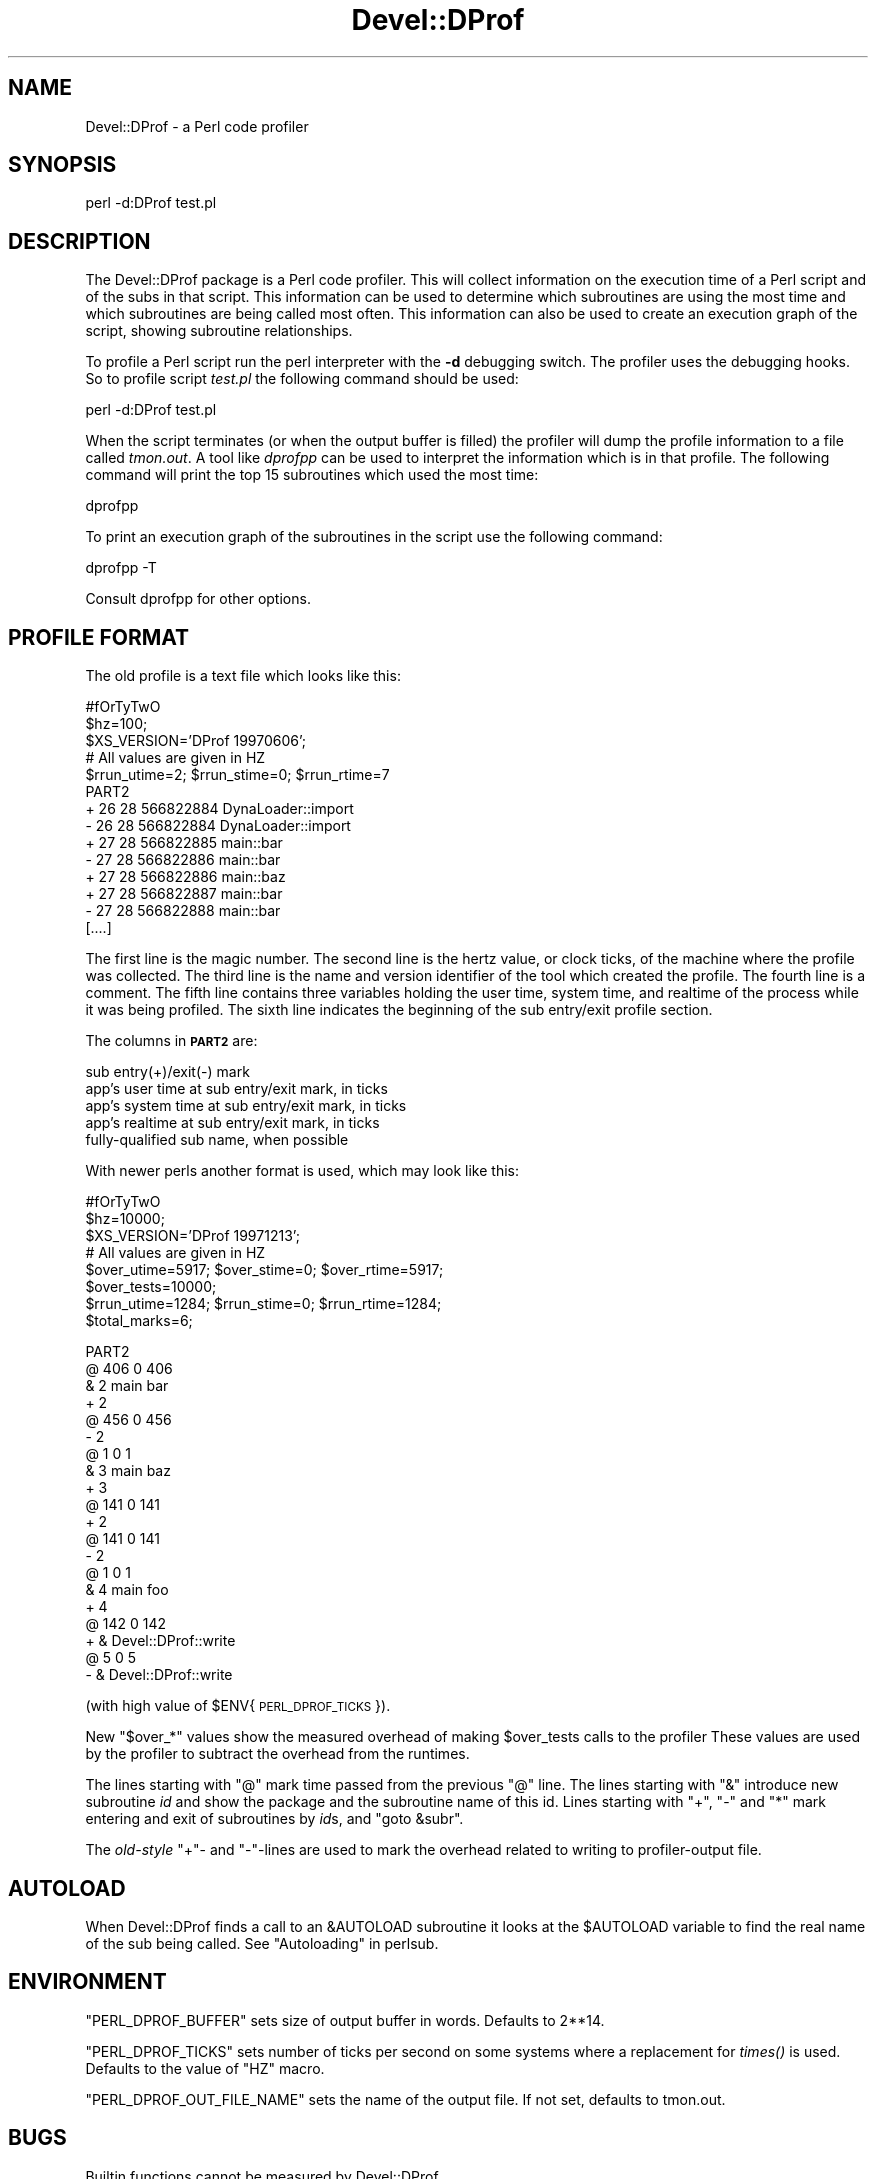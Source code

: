 .\" Automatically generated by Pod::Man v1.37, Pod::Parser v1.32
.\"
.\" Standard preamble:
.\" ========================================================================
.de Sh \" Subsection heading
.br
.if t .Sp
.ne 5
.PP
\fB\\$1\fR
.PP
..
.de Sp \" Vertical space (when we can't use .PP)
.if t .sp .5v
.if n .sp
..
.de Vb \" Begin verbatim text
.ft CW
.nf
.ne \\$1
..
.de Ve \" End verbatim text
.ft R
.fi
..
.\" Set up some character translations and predefined strings.  \*(-- will
.\" give an unbreakable dash, \*(PI will give pi, \*(L" will give a left
.\" double quote, and \*(R" will give a right double quote.  | will give a
.\" real vertical bar.  \*(C+ will give a nicer C++.  Capital omega is used to
.\" do unbreakable dashes and therefore won't be available.  \*(C` and \*(C'
.\" expand to `' in nroff, nothing in troff, for use with C<>.
.tr \(*W-|\(bv\*(Tr
.ds C+ C\v'-.1v'\h'-1p'\s-2+\h'-1p'+\s0\v'.1v'\h'-1p'
.ie n \{\
.    ds -- \(*W-
.    ds PI pi
.    if (\n(.H=4u)&(1m=24u) .ds -- \(*W\h'-12u'\(*W\h'-12u'-\" diablo 10 pitch
.    if (\n(.H=4u)&(1m=20u) .ds -- \(*W\h'-12u'\(*W\h'-8u'-\"  diablo 12 pitch
.    ds L" ""
.    ds R" ""
.    ds C` ""
.    ds C' ""
'br\}
.el\{\
.    ds -- \|\(em\|
.    ds PI \(*p
.    ds L" ``
.    ds R" ''
'br\}
.\"
.\" If the F register is turned on, we'll generate index entries on stderr for
.\" titles (.TH), headers (.SH), subsections (.Sh), items (.Ip), and index
.\" entries marked with X<> in POD.  Of course, you'll have to process the
.\" output yourself in some meaningful fashion.
.if \nF \{\
.    de IX
.    tm Index:\\$1\t\\n%\t"\\$2"
..
.    nr % 0
.    rr F
.\}
.\"
.\" For nroff, turn off justification.  Always turn off hyphenation; it makes
.\" way too many mistakes in technical documents.
.hy 0
.if n .na
.\"
.\" Accent mark definitions (@(#)ms.acc 1.5 88/02/08 SMI; from UCB 4.2).
.\" Fear.  Run.  Save yourself.  No user-serviceable parts.
.    \" fudge factors for nroff and troff
.if n \{\
.    ds #H 0
.    ds #V .8m
.    ds #F .3m
.    ds #[ \f1
.    ds #] \fP
.\}
.if t \{\
.    ds #H ((1u-(\\\\n(.fu%2u))*.13m)
.    ds #V .6m
.    ds #F 0
.    ds #[ \&
.    ds #] \&
.\}
.    \" simple accents for nroff and troff
.if n \{\
.    ds ' \&
.    ds ` \&
.    ds ^ \&
.    ds , \&
.    ds ~ ~
.    ds /
.\}
.if t \{\
.    ds ' \\k:\h'-(\\n(.wu*8/10-\*(#H)'\'\h"|\\n:u"
.    ds ` \\k:\h'-(\\n(.wu*8/10-\*(#H)'\`\h'|\\n:u'
.    ds ^ \\k:\h'-(\\n(.wu*10/11-\*(#H)'^\h'|\\n:u'
.    ds , \\k:\h'-(\\n(.wu*8/10)',\h'|\\n:u'
.    ds ~ \\k:\h'-(\\n(.wu-\*(#H-.1m)'~\h'|\\n:u'
.    ds / \\k:\h'-(\\n(.wu*8/10-\*(#H)'\z\(sl\h'|\\n:u'
.\}
.    \" troff and (daisy-wheel) nroff accents
.ds : \\k:\h'-(\\n(.wu*8/10-\*(#H+.1m+\*(#F)'\v'-\*(#V'\z.\h'.2m+\*(#F'.\h'|\\n:u'\v'\*(#V'
.ds 8 \h'\*(#H'\(*b\h'-\*(#H'
.ds o \\k:\h'-(\\n(.wu+\w'\(de'u-\*(#H)/2u'\v'-.3n'\*(#[\z\(de\v'.3n'\h'|\\n:u'\*(#]
.ds d- \h'\*(#H'\(pd\h'-\w'~'u'\v'-.25m'\f2\(hy\fP\v'.25m'\h'-\*(#H'
.ds D- D\\k:\h'-\w'D'u'\v'-.11m'\z\(hy\v'.11m'\h'|\\n:u'
.ds th \*(#[\v'.3m'\s+1I\s-1\v'-.3m'\h'-(\w'I'u*2/3)'\s-1o\s+1\*(#]
.ds Th \*(#[\s+2I\s-2\h'-\w'I'u*3/5'\v'-.3m'o\v'.3m'\*(#]
.ds ae a\h'-(\w'a'u*4/10)'e
.ds Ae A\h'-(\w'A'u*4/10)'E
.    \" corrections for vroff
.if v .ds ~ \\k:\h'-(\\n(.wu*9/10-\*(#H)'\s-2\u~\d\s+2\h'|\\n:u'
.if v .ds ^ \\k:\h'-(\\n(.wu*10/11-\*(#H)'\v'-.4m'^\v'.4m'\h'|\\n:u'
.    \" for low resolution devices (crt and lpr)
.if \n(.H>23 .if \n(.V>19 \
\{\
.    ds : e
.    ds 8 ss
.    ds o a
.    ds d- d\h'-1'\(ga
.    ds D- D\h'-1'\(hy
.    ds th \o'bp'
.    ds Th \o'LP'
.    ds ae ae
.    ds Ae AE
.\}
.rm #[ #] #H #V #F C
.\" ========================================================================
.\"
.IX Title "Devel::DProf 3pm"
.TH Devel::DProf 3pm "2001-09-21" "perl v5.8.8" "Perl Programmers Reference Guide"
.SH "NAME"
Devel::DProf \- a Perl code profiler
.SH "SYNOPSIS"
.IX Header "SYNOPSIS"
.Vb 1
\&        perl -d:DProf test.pl
.Ve
.SH "DESCRIPTION"
.IX Header "DESCRIPTION"
The Devel::DProf package is a Perl code profiler.  This will collect
information on the execution time of a Perl script and of the subs in that
script.  This information can be used to determine which subroutines are
using the most time and which subroutines are being called most often.  This
information can also be used to create an execution graph of the script,
showing subroutine relationships.
.PP
To profile a Perl script run the perl interpreter with the \fB\-d\fR debugging
switch.  The profiler uses the debugging hooks.  So to profile script
\&\fItest.pl\fR the following command should be used:
.PP
.Vb 1
\&        perl -d:DProf test.pl
.Ve
.PP
When the script terminates (or when the output buffer is filled) the
profiler will dump the profile information to a file called
\&\fItmon.out\fR.  A tool like \fIdprofpp\fR can be used to interpret the
information which is in that profile.  The following command will
print the top 15 subroutines which used the most time:
.PP
.Vb 1
\&        dprofpp
.Ve
.PP
To print an execution graph of the subroutines in the script use the
following command:
.PP
.Vb 1
\&        dprofpp -T
.Ve
.PP
Consult dprofpp for other options.
.SH "PROFILE FORMAT"
.IX Header "PROFILE FORMAT"
The old profile is a text file which looks like this:
.PP
.Vb 14
\&        #fOrTyTwO
\&        $hz=100;
\&        $XS_VERSION='DProf 19970606';
\&        # All values are given in HZ
\&        $rrun_utime=2; $rrun_stime=0; $rrun_rtime=7
\&        PART2
\&        + 26 28 566822884 DynaLoader::import
\&        - 26 28 566822884 DynaLoader::import
\&        + 27 28 566822885 main::bar
\&        - 27 28 566822886 main::bar
\&        + 27 28 566822886 main::baz
\&        + 27 28 566822887 main::bar
\&        - 27 28 566822888 main::bar
\&        [....]
.Ve
.PP
The first line is the magic number.  The second line is the hertz value, or
clock ticks, of the machine where the profile was collected.  The third line
is the name and version identifier of the tool which created the profile.
The fourth line is a comment.  The fifth line contains three variables
holding the user time, system time, and realtime of the process while it was
being profiled.  The sixth line indicates the beginning of the sub
entry/exit profile section.
.PP
The columns in \fB\s-1PART2\s0\fR are:
.PP
.Vb 5
\&        sub entry(+)/exit(-) mark
\&        app's user time at sub entry/exit mark, in ticks
\&        app's system time at sub entry/exit mark, in ticks
\&        app's realtime at sub entry/exit mark, in ticks
\&        fully-qualified sub name, when possible
.Ve
.PP
With newer perls another format is used, which may look like this:
.PP
.Vb 8
\&        #fOrTyTwO
\&        $hz=10000;
\&        $XS_VERSION='DProf 19971213';
\&        # All values are given in HZ
\&        $over_utime=5917; $over_stime=0; $over_rtime=5917;
\&        $over_tests=10000;
\&        $rrun_utime=1284; $rrun_stime=0; $rrun_rtime=1284;
\&        $total_marks=6;
.Ve
.PP
.Vb 20
\&        PART2
\&        @ 406 0 406
\&        & 2 main bar
\&        + 2
\&        @ 456 0 456
\&        - 2
\&        @ 1 0 1
\&        & 3 main baz
\&        + 3
\&        @ 141 0 141
\&        + 2
\&        @ 141 0 141
\&        - 2
\&        @ 1 0 1
\&        & 4 main foo
\&        + 4
\&        @ 142 0 142
\&        + & Devel::DProf::write
\&        @ 5 0 5
\&        - & Devel::DProf::write
.Ve
.PP
(with high value of \f(CW$ENV\fR{\s-1PERL_DPROF_TICKS\s0}).  
.PP
New \f(CW\*(C`$over_*\*(C'\fR values show the measured overhead of making \f(CW$over_tests\fR
calls to the profiler These values are used by the profiler to
subtract the overhead from the runtimes.
.PP
The lines starting with \f(CW\*(C`@\*(C'\fR mark time passed from the previous \f(CW\*(C`@\*(C'\fR
line.  The lines starting with \f(CW\*(C`&\*(C'\fR introduce new subroutine \fIid\fR and
show the package and the subroutine name of this id.  Lines starting
with \f(CW\*(C`+\*(C'\fR, \f(CW\*(C`\-\*(C'\fR and \f(CW\*(C`*\*(C'\fR mark entering and exit of subroutines by
\&\fIid\fRs, and \f(CW\*(C`goto &subr\*(C'\fR.
.PP
The \fIold-style\fR \f(CW\*(C`+\*(C'\fR\- and \f(CW\*(C`\-\*(C'\fR\-lines are used to mark the overhead
related to writing to profiler-output file.
.SH "AUTOLOAD"
.IX Header "AUTOLOAD"
When Devel::DProf finds a call to an \f(CW&AUTOLOAD\fR subroutine it looks at the
\&\f(CW$AUTOLOAD\fR variable to find the real name of the sub being called.  See
\&\*(L"Autoloading\*(R" in perlsub.
.SH "ENVIRONMENT"
.IX Header "ENVIRONMENT"
\&\f(CW\*(C`PERL_DPROF_BUFFER\*(C'\fR sets size of output buffer in words.  Defaults to 2**14.
.PP
\&\f(CW\*(C`PERL_DPROF_TICKS\*(C'\fR sets number of ticks per second on some systems where
a replacement for \fItimes()\fR is used.  Defaults to the value of \f(CW\*(C`HZ\*(C'\fR macro.
.PP
\&\f(CW\*(C`PERL_DPROF_OUT_FILE_NAME\*(C'\fR sets the name of the output file.  If not set,
defaults to tmon.out.
.SH "BUGS"
.IX Header "BUGS"
Builtin functions cannot be measured by Devel::DProf.
.PP
With a newer Perl DProf relies on the fact that the numeric slot of
\&\f(CW$DB::sub\fR contains an address of a subroutine.  Excessive manipulation
of this variable may overwrite this slot, as in
.PP
.Vb 3
\&  $DB::sub = 'current_sub';
\&  ...
\&  $addr = $DB::sub + 0;
.Ve
.PP
will set this numeric slot to numeric value of the string
\&\f(CW\*(C`current_sub\*(C'\fR, i.e., to \f(CW0\fR.  This will cause a segfault on the exit
from this subroutine.  Note that the first assignment above does not
change the numeric slot (it will \fImark\fR it as invalid, but will not
write over it).
.PP
Another problem is that if a subroutine exits using goto(\s-1LABEL\s0),
last(\s-1LABEL\s0) or next(\s-1LABEL\s0) then perl may crash or Devel::DProf will die
with the error:
.PP
.Vb 1
\&   panic: Devel::DProf inconsistent subroutine return
.Ve
.PP
For example, this code will break under Devel::DProf:
.PP
.Vb 6
\&   sub foo {
\&     last FOO;
\&   }
\&   FOO: {
\&     foo();
\&   }
.Ve
.PP
A pattern like this is used by Test::More's \fIskip()\fR function, for
example.  See perldiag for more details.
.PP
Mail bug reports and feature requests to the perl5\-porters mailing list at
\&\fI<perl5\-porters@perl.org>\fR.
.SH "SEE ALSO"
.IX Header "SEE ALSO"
perl, dprofpp, \fItimes\fR\|(2)
